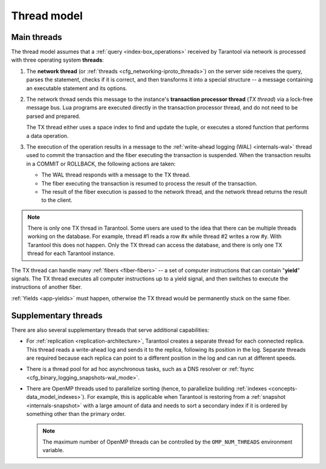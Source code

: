 ..  _thread_model:

Thread model
============

..  _main_threads:

Main threads
------------

The thread model assumes that a :ref:`query <index-box_operations>` received by Tarantool via network
is processed with three operating system **threads**:

1.  The **network thread** (or :ref:`threads <cfg_networking-iproto_threads>`)
    on the server side receives the query, parses
    the statement, checks if it is correct, and then transforms it into a special
    structure -- a message containing an executable statement and its options.

2.  The network thread sends this message to the instance's
    **transaction processor thread** (*TX thread*) via a lock-free message bus.
    Lua programs are executed directly in the transaction processor thread,
    and do not need to be parsed and prepared.

    The TX thread either uses a space index to find and update the tuple,
    or executes a stored function that performs a data operation.

3.  The execution of the operation results in a message to the
    :ref:`write-ahead logging (WAL) <internals-wal>` thread used to commit
    the transaction and the fiber executing the transaction is suspended.
    When the transaction results in a COMMIT or ROLLBACK, the following actions are taken:

    * The WAL thread responds with a message to the TX thread.

    * The fiber executing the transaction is resumed to process the result of the transaction.

    * The result of the fiber execution is passed to the network thread,
      and the network thread returns the result to the client.


..  note::

    There is only one TX thread in Tarantool.
    Some users are used to the idea that there can be multiple threads 
    working on the database. For example, thread #1 reads a row #x while
    thread #2 writes a row #y. With Tarantool this does not happen.
    Only the TX thread can access the database,
    and there is only one TX thread for each Tarantool instance.


The TX thread can handle many :ref:`fibers <fiber-fibers>` --
a set of computer instructions that can contain "**yield**" signals.
The TX thread executes all computer instructions up to a
yield signal, and then switches to execute the instructions of another fiber.


:ref:`Yields <app-yields>` must happen, otherwise the TX thread would
be permanently stuck on the same fiber.


..  _supplementary_threads:

Supplementary threads
---------------------

There are also several supplementary threads that serve additional capabilities:

* For :ref:`replication <replication-architecture>`, Tarantool creates a separate thread for each connected replica.
  This thread reads a write-ahead log and sends it to the replica, following its position in the log.
  Separate threads are required because each replica can point to a different position in the log and can run at different speeds.

* There is a thread pool for ad hoc asynchronous tasks,
  such as a DNS resolver or :ref:`fsync <cfg_binary_logging_snapshots-wal_mode>`.

* There are OpenMP threads used to parallelize sorting
  (hence, to parallelize building :ref:`indexes <concepts-data_model_indexes>`).
  For example, this is applicable when Tarantool is restoring from a
  :ref:`snapshot <internals-snapshot>` with a large amount of data
  and needs to sort a secondary index if it is ordered by something other than the primary order.

  ..  note::

    The maximum number of OpenMP threads can be controlled by the ``OMP_NUM_THREADS`` environment variable.
